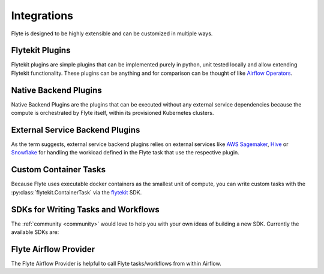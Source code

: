 .. _integrations:

############
Integrations
############

Flyte is designed to be highly extensible and can be customized in multiple ways.

****************
Flytekit Plugins
****************

Flytekit plugins are simple plugins that can be implemented purely in python, unit tested locally and allow extending
Flytekit functionality. These plugins can be anything and for comparison can be thought of like
`Airflow Operators <https://airflow.apache.org/docs/apache-airflow/stable/howto/operator/index.html>`__.


.. panels::
   :header: text-center
   :column: col-lg-12 p-2

   .. link-button:: auto_examples/sql_plugin/index
      :type: ref
      :text: SQL
      :classes: btn-block stretched-link
   ^^^^^^^^^^^^
   Execute SQL queries as tasks.

   ---

   .. link-button:: auto_examples/greatexpectations_plugin/index
      :type: ref
      :text: Great Expectations
      :classes: btn-block stretched-link
   ^^^^^^^^^^^^
   Validate data with ``great_expectations``.

   ---

   .. link-button:: auto_examples/papermill_plugin/index
      :type: ref
      :text: Papermill
      :classes: btn-block stretched-link
   ^^^^^^^^^^^^
   Execute Jupyter Notebooks with ``papermill``.

   ---

   .. link-button:: auto_examples/pandera_plugin/index
      :type: ref
      :text: Pandera
      :classes: btn-block stretched-link
   ^^^^^^^^^^^^
   Validate pandas dataframes with ``pandera``.

   ---

   .. link-button:: auto_examples/modin_plugin/index
      :type: ref
      :text: Modin
      :classes: btn-block stretched-link
   ^^^^^^^^^^^^
   Scale pandas workflows with ``modin``.

   ---
   .. link-button:: auto_examples/dolt_plugin/index
      :type: ref
      :text: Dolt
      :classes: btn-block stretched-link
   ^^^^^^^^^^^^
   Version your SQL database with ``dolt``.

   ---
   .. link-button:: auto_examples/dbt_plugin/index
      :type: ref
      :text: dbt
      :classes: btn-block stretched-link
   ^^^^^^^^^^^^
   Run and test your ``dbt`` pipelines in Flyte.

   ---
   .. link-button:: auto_examples/whylogs_plugin/index
      :type: ref
      :text: whylogs
      :classes: btn-block stretched-link
   ^^^^^^^^^^^^
   ``whylogs``: the open standard for data logging.

   ---
   .. link-button:: auto_examples/mlflow_plugin/index
      :type: ref
      :text: mlflow
      :classes: btn-block stretched-link
   ^^^^^^^^^^^^
   ``mlflow``: the open standard for model tracking.

   ---
   .. link-button:: auto_examples/onnx_plugin/index
      :type: ref
      :text: ONNX
      :classes: btn-block stretched-link
   ^^^^^^^^^^^^
   Convert ML models to ONNX models seamlessly.

   ---
   .. link-button:: auto_examples/duckdb_plugin/index
      :type: ref
      :text: DuckDB
      :classes: btn-block stretched-link
   ^^^^^^^^^^^^
   Run analytical queries using DuckDB.


.. dropdown:: :fa:`info-circle` Using flytekit plugins
   :animate: fade-in-slide-down

   Data is automatically marshalled and unmarshalled in and out of the plugin. Users should mostly implement the
   :py:class:`~flytekit.core.base_task.PythonTask` API defined in Flytekit.

   Flytekit Plugins are lazily loaded and can be released independently like libraries. We follow a convention to name the
   plugin like ``flytekitplugins-*``, where * indicates the package to be integrated into Flytekit. For example
   ``flytekitplugins-papermill`` enables users to author Flytekit tasks using `Papermill <https://papermill.readthedocs.io/en/latest/>`__.

   You can find the plugins maintained by the core Flyte team `here <https://github.com/flyteorg/flytekit/tree/master/plugins>`__.


**********************
Native Backend Plugins
**********************

Native Backend Plugins are the plugins that can be executed without any external service dependencies because the compute is
orchestrated by Flyte itself, within its provisioned Kubernetes clusters.

.. panels::
    :header: text-center
    :column: col-lg-12 p-2

    .. link-button:: auto_examples/k8s_pod_plugin/index
       :type: ref
       :text: K8s Pods
       :classes: btn-block stretched-link
    ^^^^^^^^^^^^
    Execute K8s pods for arbitrary workloads.

    ---

    .. link-button:: auto_examples/k8s_dask_plugin/index
       :type: ref
       :text: K8s Cluster Dask Jobs
       :classes: btn-block stretched-link
    ^^^^^^^^^^^^
    Run Dask jobs on a K8s Cluster.

    ---

    .. link-button:: auto_examples/k8s_spark_plugin/index
       :type: ref
       :text: K8s Cluster Spark Jobs
       :classes: btn-block stretched-link
    ^^^^^^^^^^^^
    Run Spark jobs on a K8s Cluster.

    ---

    .. link-button:: auto_examples/kfpytorch_plugin/index
       :type: ref
       :text: Kubeflow PyTorch
       :classes: btn-block stretched-link
    ^^^^^^^^^^^^
    Run distributed PyTorch training jobs using ``Kubeflow``.

    ---

    .. link-button:: auto_examples/kftensorflow_plugin/index
       :type: ref
       :text: Kubeflow TensorFlow
       :classes: btn-block stretched-link
    ^^^^^^^^^^^^
    Run distributed TensorFlow training jobs using ``Kubeflow``.

    ---

    .. link-button:: auto_examples/kfmpi_plugin/index
       :type: ref
       :text: MPI Operator
       :classes: btn-block stretched-link
    ^^^^^^^^^^^^
    Run distributed deep learning training jobs using Horovod and MPI.

    ---

    .. link-button:: auto_examples/ray_plugin/index
       :type: ref
       :text: Ray Task
       :classes: btn-block stretched-link
    ^^^^^^^^^^^^
    Run Ray jobs on a K8s Cluster.

.. _external_service_backend_plugins:

********************************
External Service Backend Plugins
********************************

As the term suggests, external service backend plugins relies on external services like
`AWS Sagemaker <https://aws.amazon.com/sagemaker/>`__,
`Hive <https://docs.qubole.com/en/latest/user-guide/engines/hive/index.html>`__ or `Snowflake <https://www.snowflake.com/>`__ for handling the workload defined in
the Flyte task that use the respective plugin.

.. panels::
    :header: text-center
    :column: col-lg-12 p-2

    .. link-button:: auto_examples/sagemaker_training_plugin/index
       :type: ref
       :text: AWS Sagemaker: Model Training
       :classes: btn-block stretched-link
    ^^^^^^^^^^^^
    Train models with built-in or define your own custom algorithms.

    ---

    .. link-button:: auto_examples/sagemaker_pytorch_plugin/index
       :type: ref
       :text: AWS Sagemaker: Pytorch Training
       :classes: btn-block stretched-link
    ^^^^^^^^^^^^
    Train Pytorch models using Sagemaker, with support for distributed training.

    ---

    .. link-button:: auto_examples/athena_plugin/index
       :type: ref
       :text: AWS Athena
       :classes: btn-block stretched-link
    ^^^^^^^^^^^^
    Execute queries using AWS Athena

    ---

    .. link-button:: auto_examples/aws_batch_plugin/index
       :type: ref
       :text: AWS Batch
       :classes: btn-block stretched-link
    ^^^^^^^^^^^^
    Running tasks and workflows on AWS batch service

    ---

    .. link-button:: auto_examples/hive_plugin/index
       :type: ref
       :text: Hive
       :classes: btn-block stretched-link
    ^^^^^^^^^^^^
    Run Hive jobs in your workflows.

    ---

    .. link-button:: auto_examples/snowflake_plugin/index
       :type: ref
       :text: Snowflake
       :classes: btn-block stretched-link
    ^^^^^^^^^^^^
    Run Snowflake jobs in your workflows.

    ---

    .. link-button:: auto_examples/databricks_plugin/index
       :type: ref
       :text: Databricks
       :classes: btn-block stretched-link
    ^^^^^^^^^^^^
    Run Databricks jobs in your workflows.

    ---

    .. link-button:: auto_examples/bigquery_plugin/index
       :type: ref
       :text: BigQuery
       :classes: btn-block streteched-link
    ^^^^^^^^^^^^
    Run BigQuery jobs in your workflows.


.. _enable-backend-plugins:

.. dropdown:: :fa:`info-circle` Enabling Backend Plugins
   :animate: fade-in-slide-down

   To enable a backend plugin you have to add the ``ID`` of the plugin to the enabled plugins list. The ``enabled-plugins`` is available under the ``tasks > task-plugins`` section of FlytePropeller's configuration.
   The `plugin configuration structure is defined here <https://pkg.go.dev/github.com/flyteorg/flytepropeller@v0.6.1/pkg/controller/nodes/task/config#TaskPluginConfig>`_. An example of the config follows,

   .. rli:: https://raw.githubusercontent.com/flyteorg/flyte/master/kustomize/overlays/sandbox/flyte/config/propeller/enabled_plugins.yaml
       :language: yaml

   **Finding the ``ID`` of the Backend Plugin**
   This is a little tricky since you have to look at the source code of the plugin to figure out the ``ID``. In the case of Spark, for example, the value of ``ID`` is `used <https://github.com/flyteorg/flyteplugins/blob/v0.5.25/go/tasks/plugins/k8s/spark/spark.go#L424>`_ here, defined as `spark <https://github.com/flyteorg/flyteplugins/blob/v0.5.25/go/tasks/plugins/k8s/spark/spark.go#L41>`_.

   **Enabling a Specific Backend Plugin in Your Own Kustomize Generator**
   Flyte uses Kustomize to generate the the deployment configuration which can be leveraged to `kustomize your own deployment <https://github.com/flyteorg/flyte/tree/master/kustomize>`_.

**********************
Custom Container Tasks
**********************

Because Flyte uses executable docker containers as the smallest unit of compute, you can write custom tasks with the
:py:class:`flytekit.ContainerTask` via the `flytekit <https://github.com/flyteorg/flytekit>`_ SDK.

.. panels::
    :header: text-center
    :column: col-lg-12 p-2

    .. link-button:: raw_container
       :type: ref
       :text: Raw Container Tasks
       :classes: btn-block stretched-link
    ^^^^^^^^^^^^
    Execute arbitrary containers: You can write c++ code, bash scripts and any containerized program.


************************************
SDKs for Writing Tasks and Workflows
************************************

The :ref:`community <community>` would love to help you with your own ideas of building a new SDK. Currently the available SDKs are:

.. panels::
    :header: text-center
    :column: col-lg-12 p-2

    .. link-button:: https://flytekit.readthedocs.io
       :type: url
       :text: Flytekit
       :classes: btn-block stretched-link
    ^^^^^^^^^^^^
    The Python SDK for Flyte.

    ---

    .. link-button:: https://github.com/spotify/flytekit-java
       :type: url
       :text: Flytekit-java
       :classes: btn-block stretched-link
    ^^^^^^^^^^^^
    The Java/Scala SDK for Flyte.

**********************
Flyte Airflow Provider
**********************

The Flyte Airflow Provider is helpful to call Flyte tasks/workflows from within Airflow.

.. panels::
    :header: text-center
    :column: col-lg-12 p-2

    .. link-button:: auto_examples/airflow_plugin/index
       :type: ref
       :text: Airflow
       :classes: btn-block stretched-link
    ^^^^^^^^^^^^
    Trigger Flyte executions from Airflow.

.. TODO: write docs on Helm https://github.com/flyteorg/flyte/issues/299
